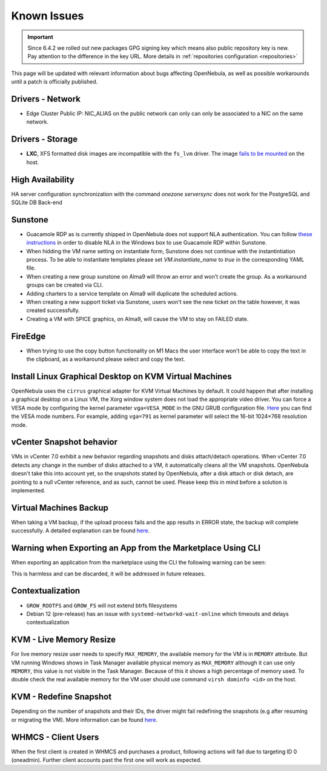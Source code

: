 .. _known_issues_ee:

================================================================================
Known Issues
================================================================================

.. important:: Since 6.4.2 we rolled out new packages GPG signing key which means also public repository key is new.
               Pay attention to the difference in the key URL.  More details in :ref:`repositories configuration <repositories>`

This page will be updated with relevant information about bugs affecting OpenNebula, as well as possible workarounds until a patch is officially published.

Drivers - Network
================================================================================

- Edge Cluster Public IP: NIC_ALIAS on the public network can only can only be associated to a NIC on the same network.

Drivers - Storage
================================================================================

- **LXC**, XFS formatted disk images are incompatible with the ``fs_lvm`` driver. The image `fails to be mounted <https://github.com/OpenNebula/one/issues/5802>`_ on the host.

High Availability
================================================================================

HA server configuration synchronization with the command `onezone serversync` does not work for the PostgreSQL and SQLite DB Back-end

Sunstone
================================================================================

- Guacamole RDP as is currently shipped in OpenNebula does not support NLA authentication. You can follow `these instructions <https://www.parallels.com/blogs/ras/disabling-network-level-authentication/>`__ in order to disable NLA in the Windows box to use Guacamole RDP within Sunstone.
- When hidding the VM name setting on instantiate form, Sunstone does not continue with the instantintiation process. To be able to instantiate templates please set `VM.instantiate_name` to `true` in the corresponding YAML file.
- When creating a new group sunstone on Alma9 will throw an error and won't create the group. As a workaround groups can be created via CLI.
- Adding charters to a service template on Alma9 will duplicate the scheduled actions.
- When creating a new support ticket via Sunstone, users won't see the new ticket on the table however, it was created successfully.
- Creating a VM with SPICE graphics, on Alma9, will cause the VM to stay on FAILED state.

FireEdge
================================================================================

- When trying to use the copy button functionality on M1 Macs the user interface won't be able to copy the text in the clipboard, as a workaround please select and copy the text.

Install Linux Graphical Desktop on KVM Virtual Machines
================================================================================

OpenNebula uses the ``cirrus`` graphical adapter for KVM Virtual Machines by default. It could happen that after installing a graphical desktop on a Linux VM, the Xorg window system does not load the appropriate video driver. You can force a VESA mode by configuring the kernel parameter ``vga=VESA_MODE`` in the GNU GRUB configuration file. `Here <https://en.wikipedia.org/wiki/VESA_BIOS_Extensions#Linux_video_mode_numbers/>`__ you can find the VESA mode numbers. For example, adding ``vga=791`` as kernel parameter will select the 16-bit 1024×768 resolution mode.

vCenter Snapshot behavior
=================================

VMs in vCenter 7.0 exhibit a new behavior regarding snapshots and disks attach/detach operations. When vCenter 7.0 detects any change in the number of disks attached to a VM, it automatically cleans all the VM snapshots. OpenNebula doesn't take this into account yet, so the snapshots stated by OpenNebula, after a disk attach or disk detach, are pointing to a null vCenter reference, and as such, cannot be used. Please keep this in mind before a solution is implemented.

Virtual Machines Backup
================================================================================

When taking a VM backup, if the upload process fails and the app results in ERROR state, the backup will complete successfully. A detailed explanation can be found `here <https://github.com/OpenNebula/one/issues/5454>`__.

Warning when Exporting an App from the Marketplace Using CLI
================================================================================

When exporting an application from the marketplace using the CLI the following warning can be seen:

.. prompt:: bash $ auto

    /usr/lib/one/ruby/opennebula/xml_element.rb:124: warning: Passing a Node as the second parameter to Node.new is deprecated. Please pass a Document instead, or prefer an alternative constructor like Node#add_child. This will become an error in a future release of Nokogiri.

This is harmless and can be discarded, it will be addressed in future releases.

Contextualization
=================

- ``GROW_ROOTFS`` and ``GROW_FS`` will not extend btrfs filesystems
- Debian 12 (pre-release) has an issue with ``systemd-networkd-wait-online`` which timeouts and delays contextualization

KVM - Live Memory Resize
================================================================================

For live memory resize user needs to specify ``MAX_MEMORY``, the available memory for the VM is in ``MEMORY`` attribute. But VM running Windows shows in Task Manager available physical memory as ``MAX_MEMORY`` although it can use only ``MEMORY``, this value is not visible in the Task Manager. Because of this it shows a high percentage of memory used. To double check the real available memory for the VM user should use command ``virsh dominfo <id>`` on the host.

KVM - Redefine Snapshot
================================================================================

Depending on the number of snapshots and their IDs, the driver might fail redefining the snapshots (e.g after resuming or migrating the VM). More information can be found `here <https://github.com/OpenNebula/one/issues/5991>`__.


WHMCS - Client Users
================================================================================

When the first client is created in WHMCS and purchases a product, following actions will fail due to targeting ID 0 (oneadmin).  Further client accounts past the first one will work as expected.
